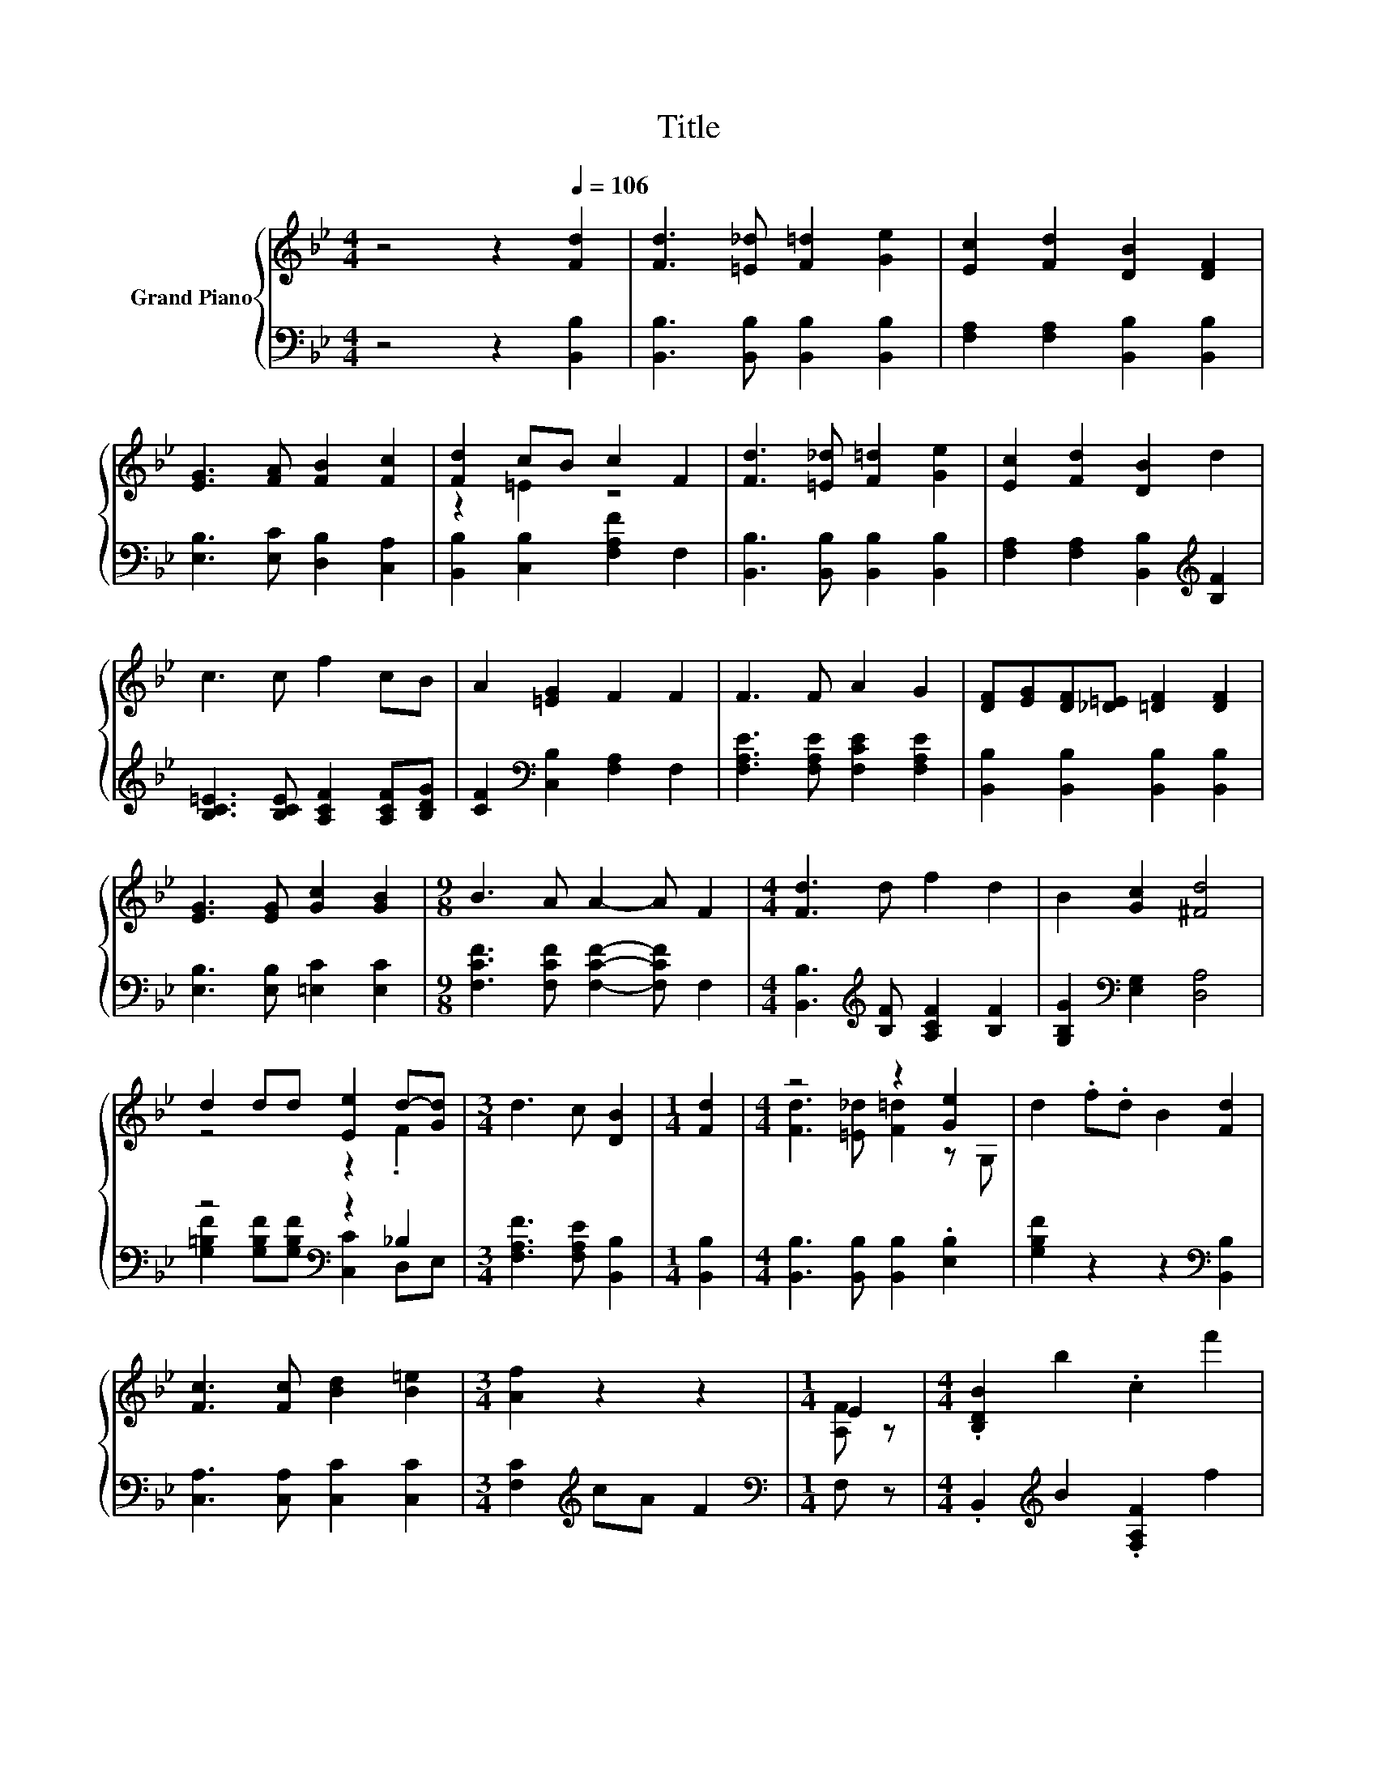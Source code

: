 X:1
T:Title
%%score { ( 1 3 ) | ( 2 4 ) }
L:1/8
M:4/4
K:Bb
V:1 treble nm="Grand Piano"
V:3 treble 
V:2 bass 
V:4 bass 
V:1
 z4 z2[Q:1/4=106] [Fd]2 | [Fd]3 [=E_d] [F=d]2 [Ge]2 | [Ec]2 [Fd]2 [DB]2 [DF]2 | %3
 [EG]3 [FA] [FB]2 [Fc]2 | [Fd]2 cB c2 F2 | [Fd]3 [=E_d] [F=d]2 [Ge]2 | [Ec]2 [Fd]2 [DB]2 d2 | %7
 c3 c f2 cB | A2 [=EG]2 F2 F2 | F3 F A2 G2 | [DF][EG][DF][_D=E] [=DF]2 [DF]2 | %11
 [EG]3 [EG] [Gc]2 [GB]2 |[M:9/8] B3 A A2- A F2 |[M:4/4] [Fd]3 d f2 d2 | B2 [Gc]2 [^Fd]4 | %15
 d2 dd [Ee]2 d-[Gd] |[M:3/4] d3 c [DB]2 |[M:1/4] [Fd]2 |[M:4/4] z4 z2 [Ge]2 | d2 .f.d B2 [Fd]2 | %20
 [Fc]3 [Fc] [Bd]2 [B=e]2 |[M:3/4] [Af]2 z2 z2 |[M:1/4] E2 |[M:4/4] .[B,DB]2 b2 .c2 f'2 | %24
 d2 [Be]2 [Ff]2 [Ge]2 | d3 B c2 c2 |[M:3/4] [B,DB]2 z2 z2 |[M:1/4] E2 | %28
[M:4/4] .[B,DB]2 b2 .c2 f'2 | d2 [Be]2 [Ff]2 [Ge]2 | d3 B c2 c2 |[M:3/4] [B,DB]2 z2 z2 |] %32
V:2
 z4 z2 [B,,B,]2 | [B,,B,]3 [B,,B,] [B,,B,]2 [B,,B,]2 | [F,A,]2 [F,A,]2 [B,,B,]2 [B,,B,]2 | %3
 [E,B,]3 [E,C] [D,B,]2 [C,A,]2 | [B,,B,]2 [C,B,]2 [F,A,F]2 F,2 | %5
 [B,,B,]3 [B,,B,] [B,,B,]2 [B,,B,]2 | [F,A,]2 [F,A,]2 [B,,B,]2[K:treble] [B,F]2 | %7
 [B,C=E]3 [B,CE] [A,CF]2 [A,CF][B,DG] | [CF]2[K:bass] [C,B,]2 [F,A,]2 F,2 | %9
 [F,A,E]3 [F,A,E] [F,CE]2 [F,A,E]2 | [B,,B,]2 [B,,B,]2 [B,,B,]2 [B,,B,]2 | %11
 [E,B,]3 [E,B,] [=E,C]2 [E,C]2 |[M:9/8] [F,CF]3 [F,CF] [F,CF]2- [F,CF] F,2 | %13
[M:4/4] [B,,B,]3[K:treble] [B,F] [A,CF]2 [B,F]2 | [G,B,G]2[K:bass] [E,G,]2 [D,A,]4 | %15
 z4[K:bass] z2 _B,2 |[M:3/4] [F,A,F]3 [F,A,E] [B,,B,]2 |[M:1/4] [B,,B,]2 | %18
[M:4/4] [B,,B,]3 [B,,B,] [B,,B,]2 .[E,B,]2 | [G,B,F]2 z2 z2[K:bass] [B,,B,]2 | %20
 [C,A,]3 [C,A,] [C,C]2 [C,C]2 |[M:3/4] [F,C]2[K:treble] cA F2 |[M:1/4][K:bass] F, z | %23
[M:4/4] .B,,2[K:treble] B2 .[F,A,F]2 f2 | [B,F]2 [G,E]2[K:bass] [D,B,]2 [E,B,]2 | %25
 [F,B,F]3 [F,DF] [F,A,F]2 [F,A,E]2 |[M:3/4] B,,2[K:treble] df b2 |[M:1/4][K:bass] F, z | %28
[M:4/4] .B,,2[K:treble] B2 .[F,A,F]2 f2 | [B,F]2 [G,E]2[K:bass] [D,B,]2 [E,B,]2 | %30
 [F,B,F]3 [F,DF] [F,A,F]2 [F,A,E]2 |[M:3/4] B,,2[K:treble] df b2 |] %32
V:3
 x8 | x8 | x8 | x8 | z2 =E2 z4 | x8 | x8 | x8 | x8 | x8 | x8 | x8 |[M:9/8] x9 |[M:4/4] x8 | x8 | %15
 z4 z2 .F2 |[M:3/4] x6 |[M:1/4] x2 |[M:4/4] [Fd]3 [=E_d] [F=d]2 z G, | x8 | x8 |[M:3/4] x6 | %22
[M:1/4] [A,F] z |[M:4/4] x8 | x8 | x8 |[M:3/4] x6 |[M:1/4] [A,F] z |[M:4/4] x8 | x8 | x8 | %31
[M:3/4] x6 |] %32
V:4
 x8 | x8 | x8 | x8 | x8 | x8 | x6[K:treble] x2 | x8 | x2[K:bass] x6 | x8 | x8 | x8 |[M:9/8] x9 | %13
[M:4/4] x3[K:treble] x5 | x2[K:bass] x6 | [G,=B,F]2 [G,B,F][G,B,F][K:bass] [C,C]2 D,E, | %16
[M:3/4] x6 |[M:1/4] x2 |[M:4/4] x8 | x6[K:bass] x2 | x8 |[M:3/4] x2[K:treble] x4 | %22
[M:1/4][K:bass] x2 |[M:4/4] x2[K:treble] x6 | x4[K:bass] x4 | x8 |[M:3/4] x2[K:treble] x4 | %27
[M:1/4][K:bass] x2 |[M:4/4] x2[K:treble] x6 | x4[K:bass] x4 | x8 |[M:3/4] x2[K:treble] x4 |] %32

